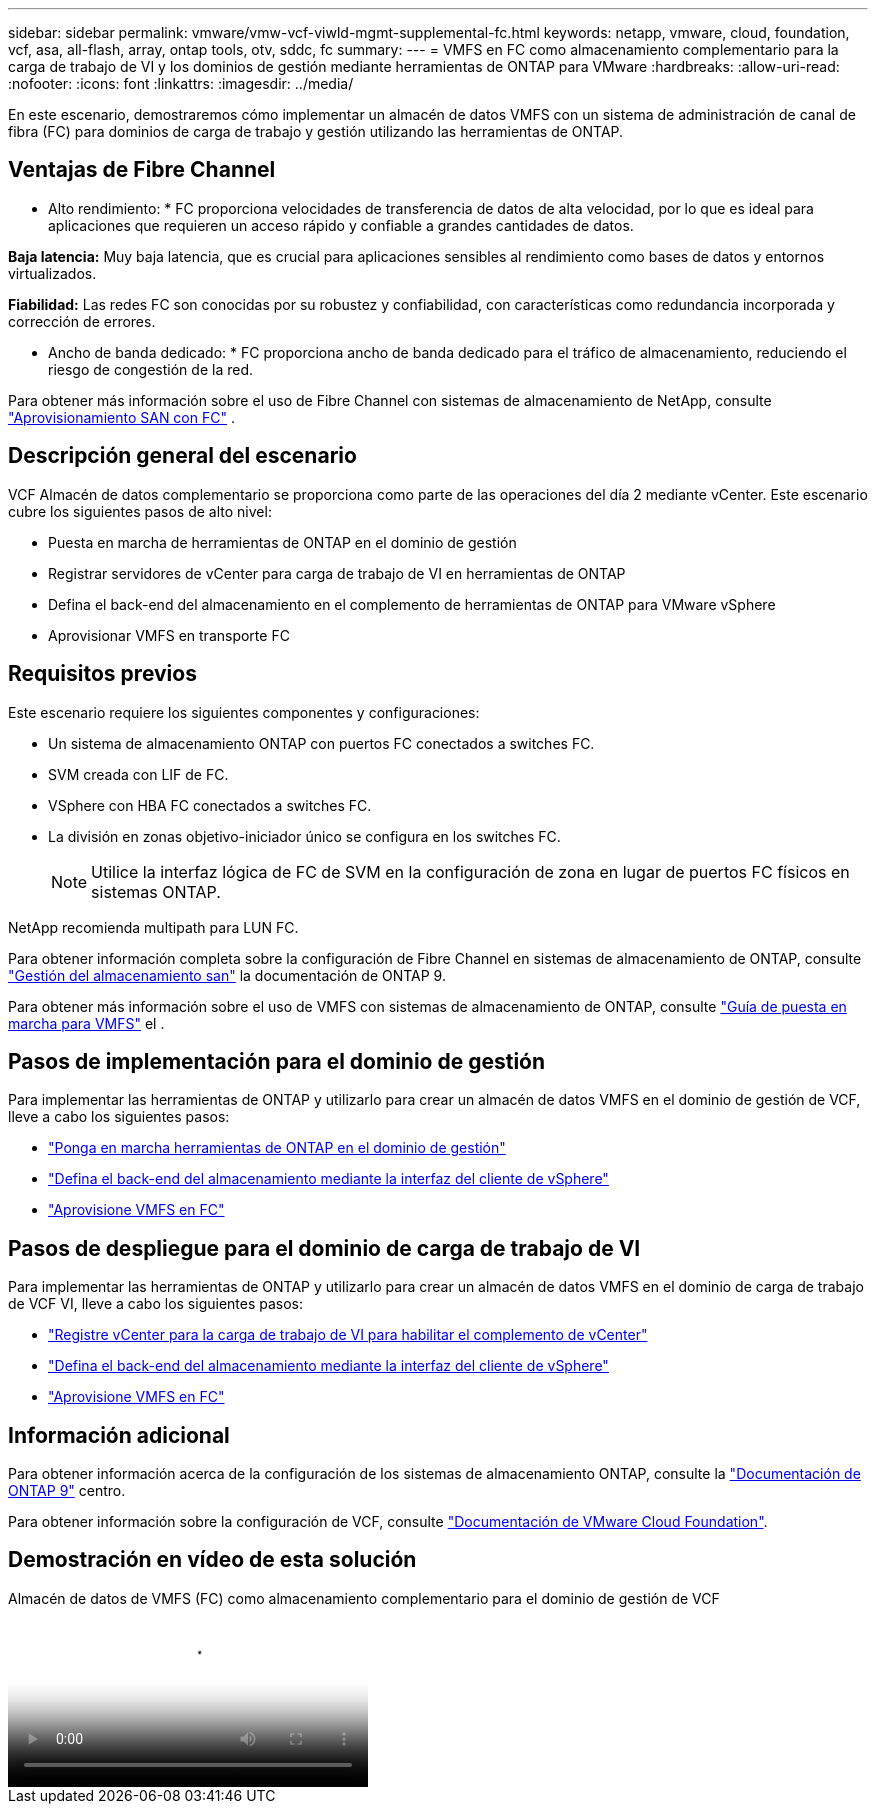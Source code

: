 ---
sidebar: sidebar 
permalink: vmware/vmw-vcf-viwld-mgmt-supplemental-fc.html 
keywords: netapp, vmware, cloud, foundation, vcf, asa, all-flash, array, ontap tools, otv, sddc, fc 
summary:  
---
= VMFS en FC como almacenamiento complementario para la carga de trabajo de VI y los dominios de gestión mediante herramientas de ONTAP para VMware
:hardbreaks:
:allow-uri-read: 
:nofooter: 
:icons: font
:linkattrs: 
:imagesdir: ../media/


[role="lead"]
En este escenario, demostraremos cómo implementar un almacén de datos VMFS con un sistema de administración de canal de fibra (FC) para dominios de carga de trabajo y gestión utilizando las herramientas de ONTAP.



== Ventajas de Fibre Channel

* Alto rendimiento: * FC proporciona velocidades de transferencia de datos de alta velocidad, por lo que es ideal para aplicaciones que requieren un acceso rápido y confiable a grandes cantidades de datos.

*Baja latencia:* Muy baja latencia, que es crucial para aplicaciones sensibles al rendimiento como bases de datos y entornos virtualizados.

*Fiabilidad:* Las redes FC son conocidas por su robustez y confiabilidad, con características como redundancia incorporada y corrección de errores.

* Ancho de banda dedicado: * FC proporciona ancho de banda dedicado para el tráfico de almacenamiento, reduciendo el riesgo de congestión de la red.

Para obtener más información sobre el uso de Fibre Channel con sistemas de almacenamiento de NetApp, consulte https://docs.netapp.com/us-en/ontap/san-admin/san-provisioning-fc-concept.html["Aprovisionamiento SAN con FC"] .



== Descripción general del escenario

VCF Almacén de datos complementario se proporciona como parte de las operaciones del día 2 mediante vCenter. Este escenario cubre los siguientes pasos de alto nivel:

* Puesta en marcha de herramientas de ONTAP en el dominio de gestión
* Registrar servidores de vCenter para carga de trabajo de VI en herramientas de ONTAP
* Defina el back-end del almacenamiento en el complemento de herramientas de ONTAP para VMware vSphere
* Aprovisionar VMFS en transporte FC




== Requisitos previos

Este escenario requiere los siguientes componentes y configuraciones:

* Un sistema de almacenamiento ONTAP con puertos FC conectados a switches FC.
* SVM creada con LIF de FC.
* VSphere con HBA FC conectados a switches FC.
* La división en zonas objetivo-iniciador único se configura en los switches FC.
+

NOTE: Utilice la interfaz lógica de FC de SVM en la configuración de zona en lugar de puertos FC físicos en sistemas ONTAP.



NetApp recomienda multipath para LUN FC.

Para obtener información completa sobre la configuración de Fibre Channel en sistemas de almacenamiento de ONTAP, consulte https://docs.netapp.com/us-en/ontap/san-management/index.html["Gestión del almacenamiento san"] la documentación de ONTAP 9.

Para obtener más información sobre el uso de VMFS con sistemas de almacenamiento de ONTAP, consulte https://docs.netapp.com/us-en/netapp-solutions/vmware/vmfs-deployment.html["Guía de puesta en marcha para VMFS"] el .



== Pasos de implementación para el dominio de gestión

Para implementar las herramientas de ONTAP y utilizarlo para crear un almacén de datos VMFS en el dominio de gestión de VCF, lleve a cabo los siguientes pasos:

* link:https://docs.netapp.com/us-en/ontap-tools-vmware-vsphere-10/deploy/ontap-tools-deployment.html["Ponga en marcha herramientas de ONTAP en el dominio de gestión"]
* link:https://docs.netapp.com/us-en/ontap-tools-vmware-vsphere-10/configure/add-storage-backend.html["Defina el back-end del almacenamiento mediante la interfaz del cliente de vSphere"]
* link:https://docs.netapp.com/us-en/ontap-tools-vmware-vsphere-10/configure/create-vvols-datastore.html["Aprovisione VMFS en FC"]




== Pasos de despliegue para el dominio de carga de trabajo de VI

Para implementar las herramientas de ONTAP y utilizarlo para crear un almacén de datos VMFS en el dominio de carga de trabajo de VCF VI, lleve a cabo los siguientes pasos:

* link:https://docs.netapp.com/us-en/ontap-tools-vmware-vsphere-10/configure/add-vcenter.html["Registre vCenter para la carga de trabajo de VI para habilitar el complemento de vCenter"]
* link:https://docs.netapp.com/us-en/ontap-tools-vmware-vsphere-10/configure/add-storage-backend.html["Defina el back-end del almacenamiento mediante la interfaz del cliente de vSphere"]
* link:https://docs.netapp.com/us-en/ontap-tools-vmware-vsphere-10/configure/create-vvols-datastore.html["Aprovisione VMFS en FC"]




== Información adicional

Para obtener información acerca de la configuración de los sistemas de almacenamiento ONTAP, consulte la link:https://docs.netapp.com/us-en/ontap["Documentación de ONTAP 9"] centro.

Para obtener información sobre la configuración de VCF, consulte link:https://techdocs.broadcom.com/us/en/vmware-cis/vcf/vcf-5-2-and-earlier/5-2.html["Documentación de VMware Cloud Foundation"].



== Demostración en vídeo de esta solución

.Almacén de datos de VMFS (FC) como almacenamiento complementario para el dominio de gestión de VCF
video::3135c36f-3a13-4c95-aac9-b2a0001816dc[panopto,width=360]